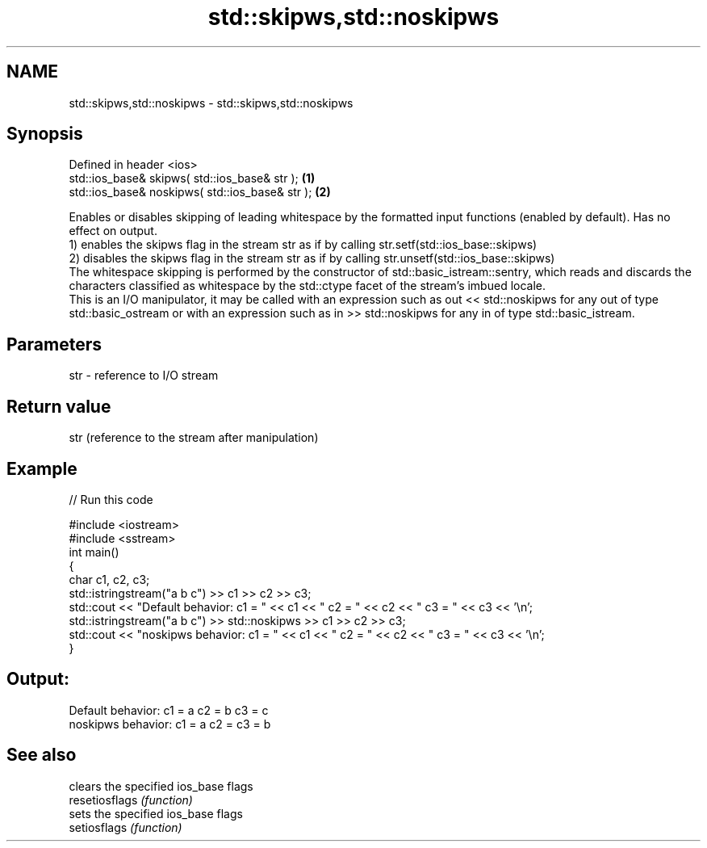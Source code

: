 .TH std::skipws,std::noskipws 3 "2020.03.24" "http://cppreference.com" "C++ Standard Libary"
.SH NAME
std::skipws,std::noskipws \- std::skipws,std::noskipws

.SH Synopsis

  Defined in header <ios>
  std::ios_base& skipws( std::ios_base& str );   \fB(1)\fP
  std::ios_base& noskipws( std::ios_base& str ); \fB(2)\fP

  Enables or disables skipping of leading whitespace by the formatted input functions (enabled by default). Has no effect on output.
  1) enables the skipws flag in the stream str as if by calling str.setf(std::ios_base::skipws)
  2) disables the skipws flag in the stream str as if by calling str.unsetf(std::ios_base::skipws)
  The whitespace skipping is performed by the constructor of std::basic_istream::sentry, which reads and discards the characters classified as whitespace by the std::ctype facet of the stream's imbued locale.
  This is an I/O manipulator, it may be called with an expression such as out << std::noskipws for any out of type std::basic_ostream or with an expression such as in >> std::noskipws for any in of type std::basic_istream.

.SH Parameters


  str - reference to I/O stream


.SH Return value

  str (reference to the stream after manipulation)

.SH Example

  
// Run this code

    #include <iostream>
    #include <sstream>
    int main()
    {
        char c1, c2, c3;
        std::istringstream("a b c") >> c1 >> c2 >> c3;
        std::cout << "Default  behavior: c1 = " << c1 << " c2 = " << c2 << " c3 = " << c3 << '\\n';
        std::istringstream("a b c") >> std::noskipws >> c1 >> c2 >> c3;
        std::cout << "noskipws behavior: c1 = " << c1 << " c2 = " << c2 << " c3 = " << c3 << '\\n';
    }

.SH Output:

    Default  behavior: c1 = a c2 = b c3 = c
    noskipws behavior: c1 = a c2 =   c3 = b


.SH See also


                clears the specified ios_base flags
  resetiosflags \fI(function)\fP
                sets the specified ios_base flags
  setiosflags   \fI(function)\fP




